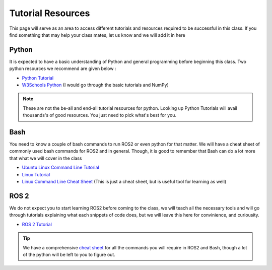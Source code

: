 Tutorial Resources
===================

This page will serve as an area to access different tutorials and resources required to be successful in this class. If you find something that may help your class mates, let us know and we will
add it in here

Python
^^^^^^

It is expected to have a basic understanding of Python and general programming before beginning this class. Two python resources we recommend are given below :

* `Python Tutorial <https://docs.python.org/3/tutorial/>`_
* `W3Schools Python <https://www.w3schools.com/python/>`_ (I would go through the basic tutorials and NumPy)

.. note::  These are not the be-all and end-all tutorial resources for python. Looking up Python Tutorials will avail thousands's of good resources. You just need to pick what's best for you.

Bash
^^^^

You need to know a couple of bash commands to run ROS2 or even python for that matter. We will have a cheat sheet of commonly used bash commands for ROS2 and in general. 
Though, it is good to remember that Bash can do a lot more that what we will cover in the class

* `Ubuntu Linux Command Line Tutorial <https://ubuntu.com/tutorials/command-line-for-beginners#1-overview>`_
* `Linux Tutorial <https://ryanstutorials.net/linuxtutorial/commandline.php>`_
* `Linux Command Line Cheat Sheet <https://cheatography.com/davechild/cheat-sheets/linux-command-line/>`_ (This is just a cheat sheet, but is useful tool for learning as well)

ROS 2
^^^^^

We do not expect you to start learning ROS2 before coming to the class, we will teach all the necessary tools and will go through tutorials explaining what each snippets of code does, but we will
leave this here for convinience, and curiousity.

* `ROS 2 Tutorial <https://docs.ros.org/en/humble/index.html>`_

.. tip:: We have a comprehensive `cheat sheet <../assistance/cheatsheet.html>`_ for all the commands you will require in ROS2 and Bash, though a lot of the python will be left to you to figure out.


